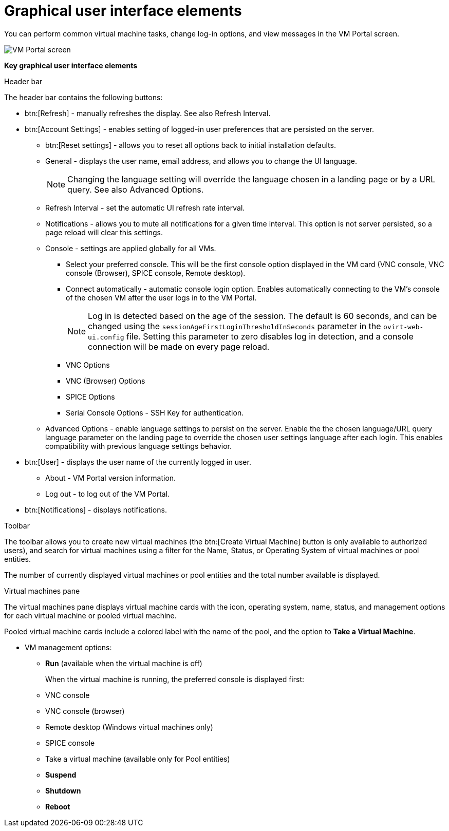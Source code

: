 :_content-type: CONCEPT
[id="Graphical_User_Interface_elements"]
= Graphical user interface elements

You can perform common virtual machine tasks, change log-in options, and view messages in the VM Portal screen.

image::VM_screen.png[VM Portal screen]

*Key graphical user interface elements*

.Header bar

The header bar contains the following buttons:

* btn:[Refresh] - manually refreshes the display. See also Refresh Interval.
* btn:[Account Settings] -  enables setting of logged-in user preferences that are persisted on the server.
** btn:[Reset settings] - allows you to reset all options back to initial installation defaults.
** General - displays the user name, email address, and allows you to change the UI language.
+
[NOTE]
====
Changing the language setting will override the language chosen in a landing page or by a URL query. See also Advanced Options.
====

** Refresh Interval - set the automatic UI refresh rate interval.
** Notifications - allows you to mute all notifications for a given time interval. This option is not server persisted, so a page reload will clear this settings.
** Console - settings are applied globally for all VMs.
*** Select your preferred console. This will be the first console option  displayed in the VM card (VNC console,  VNC console (Browser),  SPICE console, Remote desktop).
*** Connect automatically - automatic console login option. Enables automatically connecting to the VM's console of the chosen VM after the user logs in to the VM Portal.
+
[NOTE]
====
Log in is detected based on the age of the session. The default is 60 seconds, and can be changed using the `sessionAgeFirstLoginThresholdInSeconds` parameter in the `ovirt-web-ui.config` file. Setting this parameter to zero disables log in detection, and a console connection will be made on every page reload.
====
*** VNC Options
*** VNC (Browser) Options
*** SPICE Options
*** Serial Console Options - SSH Key for authentication.
** Advanced Options - enable language settings to persist on the server. Enable the the chosen language/URL query language parameter on the landing page to override the chosen user settings language after each login. This enables compatibility with previous language settings behavior.
* btn:[User] - displays the user name of the currently logged in user.
** About - VM Portal version information.
** Log out - to log out of the VM Portal.
* btn:[Notifications] - displays notifications.

.Toolbar

The toolbar allows you to create new virtual machines (the btn:[Create Virtual Machine] button is only available to authorized users), and search for virtual machines using a filter for the Name, Status, or Operating System of virtual machines or pool entities.

The number of currently displayed virtual machines or pool entities and the total number available is displayed.

.Virtual machines pane

The virtual machines pane displays virtual machine cards with the icon, operating system, name, status, and management options for each virtual machine or pooled virtual machine.

Pooled virtual machine cards include a colored label with the name of the pool, and the option to *Take a Virtual Machine*.

* VM management options:
** *Run* (available when the virtual machine is off)
+
When the virtual machine is running, the preferred console is displayed first:
+
** VNC console
** VNC console (browser)
** Remote desktop (Windows virtual machines only)
** SPICE console
** Take a virtual machine (available only for Pool entities)
** *Suspend*
** *Shutdown*
** *Reboot*
